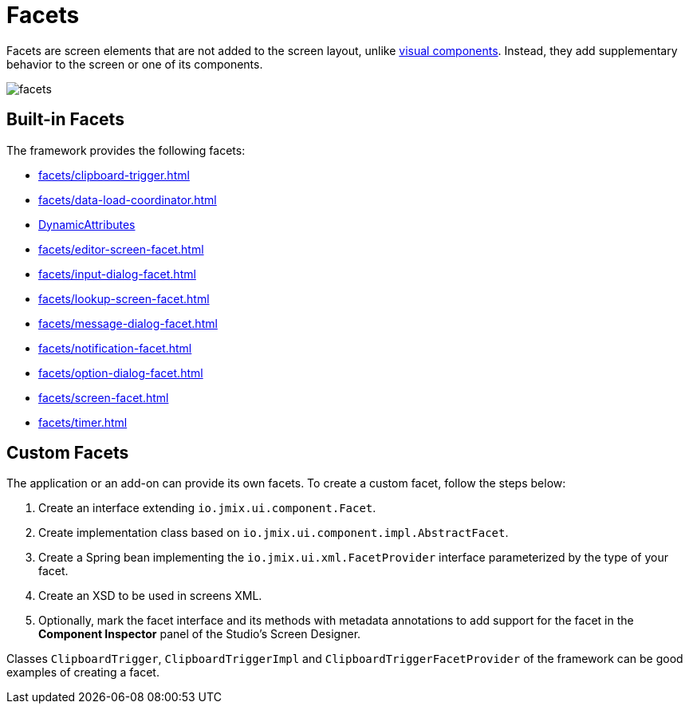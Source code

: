 = Facets

Facets are screen elements that are not added to the screen layout, unlike xref:vcl/components.adoc[visual components]. Instead, they add supplementary behavior to the screen or one of its components.

image::facets/facets.png[align="center"]

[[built-in]]
== Built-in Facets

The framework provides the following facets:

* xref:facets/clipboard-trigger.adoc[]
* xref:facets/data-load-coordinator.adoc[]
* xref:dyn-attr:dynattr-view.adoc[DynamicAttributes]
* xref:facets/editor-screen-facet.adoc[]
* xref:facets/input-dialog-facet.adoc[]
* xref:facets/lookup-screen-facet.adoc[]
* xref:facets/message-dialog-facet.adoc[]
* xref:facets/notification-facet.adoc[]
* xref:facets/option-dialog-facet.adoc[]
* xref:facets/screen-facet.adoc[]
* xref:facets/timer.adoc[]

[[cuatom]]
== Custom Facets

The application or an add-on can provide its own facets. To create a custom facet, follow the steps below:

1. Create an interface extending `io.jmix.ui.component.Facet`.
2. Create implementation class based on `io.jmix.ui.component.impl.AbstractFacet`.
3. Create a Spring bean implementing the `io.jmix.ui.xml.FacetProvider` interface parameterized by the type of your facet.
4. Create an XSD to be used in screens XML.
5. Optionally, mark the facet interface and its methods with metadata annotations to add support for the facet in the *Component Inspector* panel of the Studio’s Screen Designer.

Classes `ClipboardTrigger`, `ClipboardTriggerImpl` and `ClipboardTriggerFacetProvider` of the framework can be good examples of creating a facet.